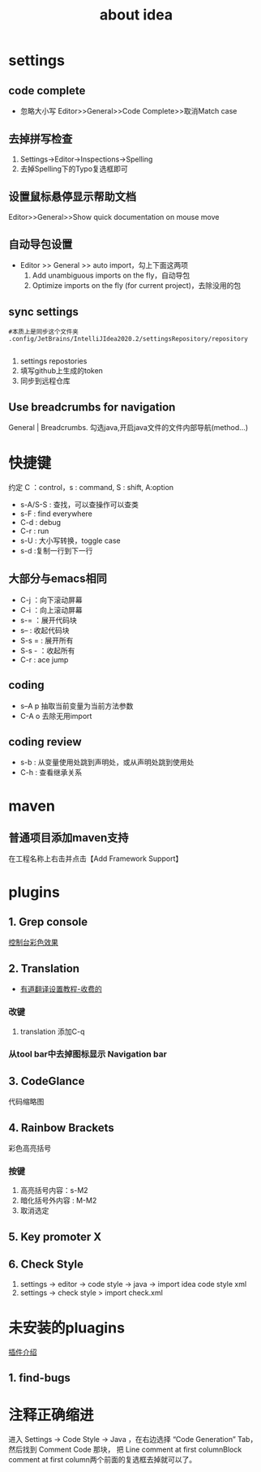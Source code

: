 #+title: about idea 

* settings
** code complete
+ 忽略大小写 Editor>>General>>Code Complete>>取消Match case
** 去掉拼写检查
1. Settings→Editor→Inspections→Spelling
2. 去掉Spelling下的Typo复选框即可
** 设置鼠标悬停显示帮助文档
Editor>>General>>Show quick documentation on mouse move
** 自动导包设置
+ Editor >> General >> auto import，勾上下面这两项
  1. Add unambiguous imports on the fly，自动导包
  2. Optimize imports on the fly (for current project)，去除没用的包
** sync settings
#+begin_src shell
  #本质上是同步这个文件夹
  .config/JetBrains/IntelliJIdea2020.2/settingsRepository/repository

#+end_src
1. settings repostories
2. 填写github上生成的token
3. 同步到远程仓库
** Use breadcrumbs for navigation
General | Breadcrumbs. 勾选java,开启java文件的文件内部导航(method...)

* 快捷键 
约定 C ：control，s : command,  S : shift, A:option
+ s-A/S-S : 查找，可以查操作可以查类
+ s-F : find everywhere
+ C-d : debug
+ C-r : run
+ s-U : 大小写转换，toggle case
+ s-d :复制一行到下一行
** 大部分与emacs相同
+ C-j ：向下滚动屏幕
+ C-i ：向上滚动屏幕
+ s-= ：展开代码块
+ s-- : 收起代码块
+ S-s = : 展开所有
+ S-s - ：收起所有
+ C-r : ace jump
** coding
+ s--A p 抽取当前变量为当前方法参数
+ C-A o 去除无用import
** coding review
+ s-b : 从变量使用处跳到声明处，或从声明处跳到使用处
+ C-h : 查看继承关系
* maven
** 普通项目添加maven支持
在工程名称上右击并点击【Add Framework Support】
* plugins
** 1. Grep console
[[https://www.cnblogs.com/jajian/p/8081658.html][控制台彩色效果]]
** 2. Translation
+ [[https://jingyan.baidu.com/album/597a0643111cf8312b524307.html?picindex=12][有道翻译设置教程-收费的]]
*** 改键
1. translation 添加C-q
*** 从tool bar中去掉图标显示 Navigation bar
** 3. CodeGlance
代码缩略图
** 4. Rainbow Brackets
彩色高亮括号
*** 按键
1. 高亮括号内容：s-M2
2. 暗化括号外内容 : M-M2
3. 取消选定
** 5. Key promoter X
** 6. Check Style
1. settings -> editor -> code style -> java -> import idea code style xml
2. settings -> check style > import check.xml
* 未安装的pluagins
 [[https://www.geek-share.com/detail/2776227576.html][插件介绍]]
** 1. find-bugs
* 注释正确缩进
进入 Settings -> Code Style -> Java ，在右边选择 “Code Generation” Tab，然后找到 Comment Code 那块，
把 Line comment at first columnBlock comment at first column两个前面的复选框去掉就可以了。


